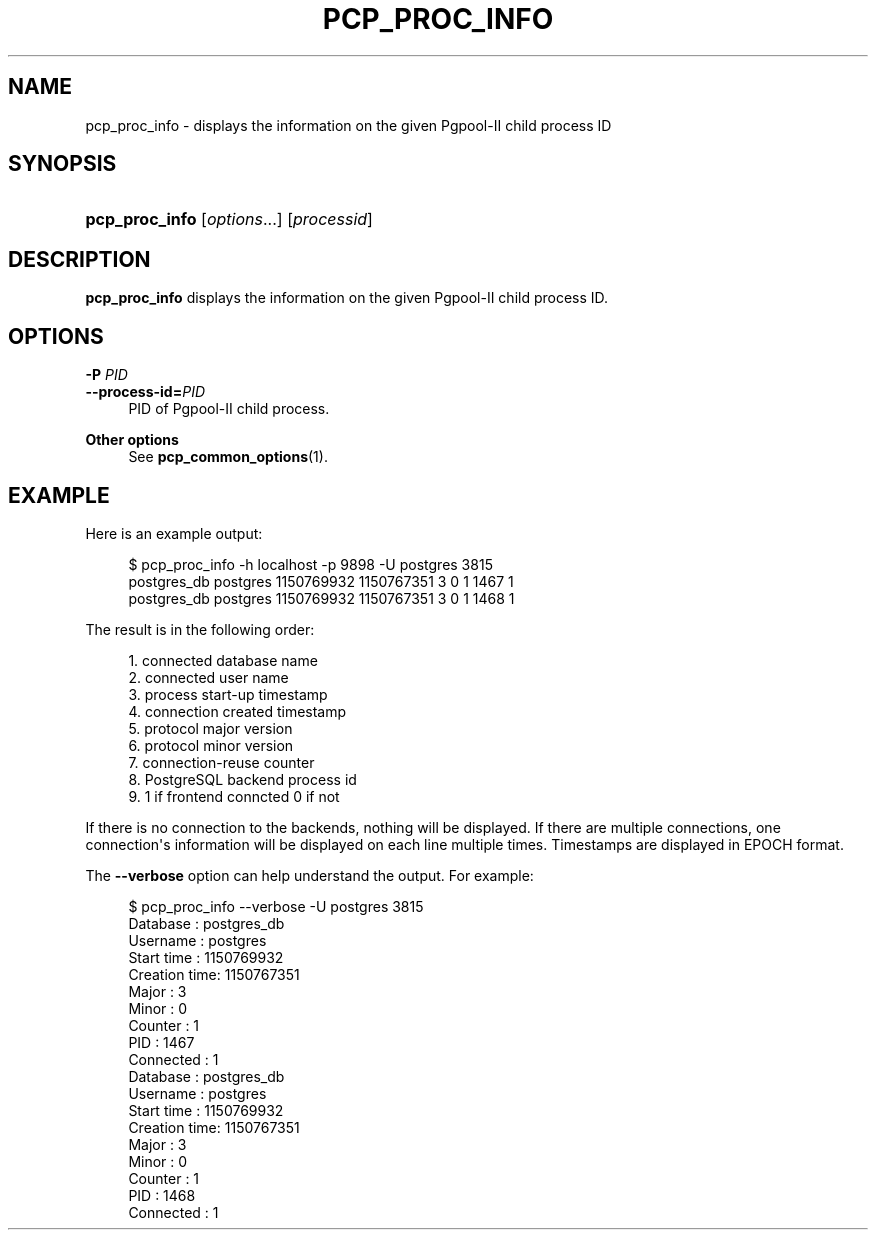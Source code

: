 '\" t
.\"     Title: pcp_proc_info
.\"    Author: The Pgpool Global Development Group
.\" Generator: DocBook XSL Stylesheets v1.79.1 <http://docbook.sf.net/>
.\"      Date: 2016
.\"    Manual: pgpool-II 3.6.3 Documentation
.\"    Source: pgpool-II 3.6.3
.\"  Language: English
.\"
.TH "PCP_PROC_INFO" "1" "2016" "pgpool-II 3.6.3" "pgpool-II 3.6.3 Documentation"
.\" -----------------------------------------------------------------
.\" * Define some portability stuff
.\" -----------------------------------------------------------------
.\" ~~~~~~~~~~~~~~~~~~~~~~~~~~~~~~~~~~~~~~~~~~~~~~~~~~~~~~~~~~~~~~~~~
.\" http://bugs.debian.org/507673
.\" http://lists.gnu.org/archive/html/groff/2009-02/msg00013.html
.\" ~~~~~~~~~~~~~~~~~~~~~~~~~~~~~~~~~~~~~~~~~~~~~~~~~~~~~~~~~~~~~~~~~
.ie \n(.g .ds Aq \(aq
.el       .ds Aq '
.\" -----------------------------------------------------------------
.\" * set default formatting
.\" -----------------------------------------------------------------
.\" disable hyphenation
.nh
.\" disable justification (adjust text to left margin only)
.ad l
.\" -----------------------------------------------------------------
.\" * MAIN CONTENT STARTS HERE *
.\" -----------------------------------------------------------------
.SH "NAME"
pcp_proc_info \- displays the information on the given Pgpool\-II child process ID
.SH "SYNOPSIS"
.HP \w'\fBpcp_proc_info\fR\ 'u
\fBpcp_proc_info\fR [\fIoptions\fR...] [\fIprocessid\fR]
.SH "DESCRIPTION"
.PP
\fBpcp_proc_info\fR
displays the information on the given Pgpool\-II child process ID\&.
.SH "OPTIONS"
.PP
.PP
\fB\-P \fR\fB\fIPID\fR\fR
.br
\fB\-\-process\-id=\fR\fB\fIPID\fR\fR
.RS 4
PID of Pgpool\-II child process\&.
.RE
.PP
\fBOther options \fR
.RS 4
See
\fBpcp_common_options\fR(1)\&.
.RE
.SH "EXAMPLE"
.PP
Here is an example output:
.sp
.if n \{\
.RS 4
.\}
.nf
$ pcp_proc_info \-h localhost \-p 9898 \-U postgres 3815
postgres_db postgres 1150769932 1150767351 3 0 1 1467 1
postgres_db postgres 1150769932 1150767351 3 0 1 1468 1
    
.fi
.if n \{\
.RE
.\}
.PP
The result is in the following order:
.sp
.if n \{\
.RS 4
.\}
.nf
1\&. connected database name
2\&. connected user name
3\&. process start\-up timestamp
4\&. connection created timestamp
5\&. protocol major version
6\&. protocol minor version
7\&. connection\-reuse counter
8\&. PostgreSQL backend process id
9\&. 1 if frontend conncted 0 if not
.fi
.if n \{\
.RE
.\}
.PP
If there is no connection to the backends, nothing will be displayed\&. If there are multiple connections, one connection\*(Aqs information will be displayed on each line multiple times\&. Timestamps are displayed in EPOCH format\&.
.PP
The
\fB\-\-verbose\fR
option can help understand the output\&. For example:
.sp
.if n \{\
.RS 4
.\}
.nf
$ pcp_proc_info \-\-verbose \-U postgres 3815
Database     : postgres_db
Username     : postgres
Start time   : 1150769932
Creation time: 1150767351
Major        : 3
Minor        : 0
Counter      : 1
PID          : 1467
Connected    : 1
Database     : postgres_db
Username     : postgres
Start time   : 1150769932
Creation time: 1150767351
Major        : 3
Minor        : 0
Counter      : 1
PID          : 1468
Connected    : 1
    
.fi
.if n \{\
.RE
.\}
